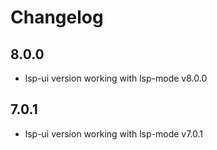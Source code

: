 * Changelog
** 8.0.0
   - lsp-ui version working with lsp-mode v8.0.0

** 7.0.1
   - lsp-ui version working with lsp-mode v7.0.1
